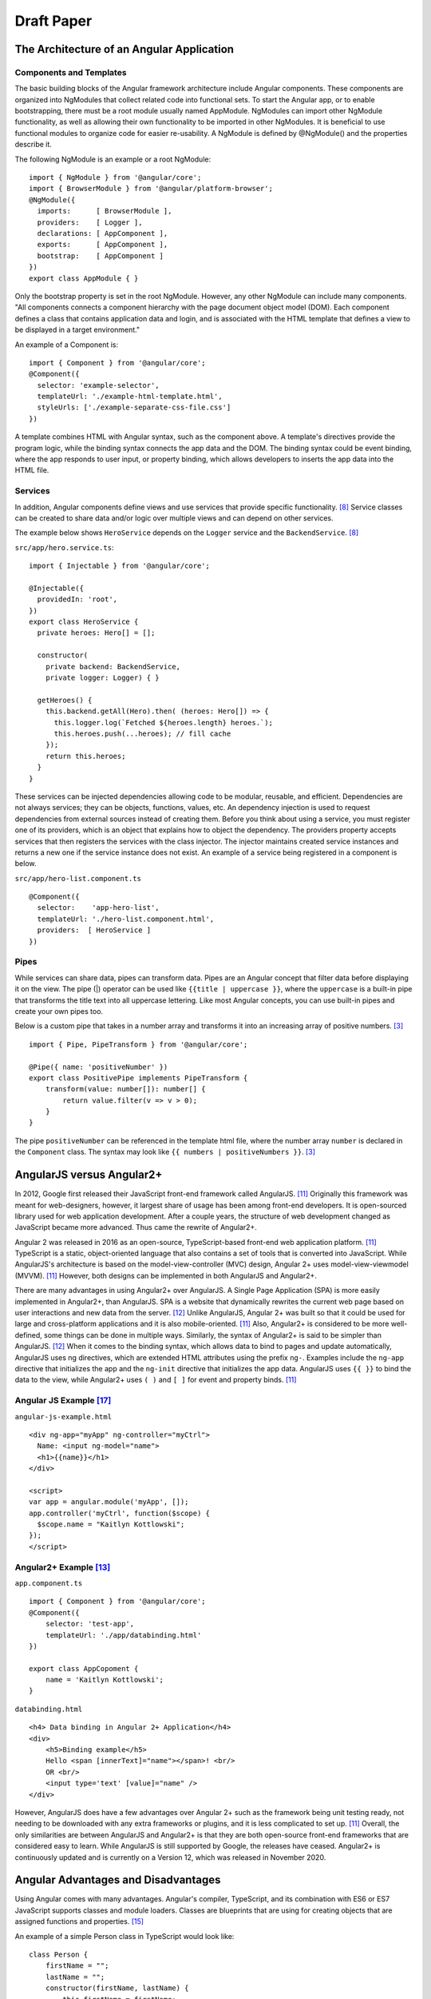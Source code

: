 Draft Paper
===========

The Architecture of an Angular Application
------------------------------------------

Components and Templates
^^^^^^^^^^^^^^^^^^^^^^^^

The basic building blocks of the Angular framework architecture include
Angular components. These components are organized into NgModules that
collect related code into functional sets. To start the Angular app, or to
enable bootstrapping, there must be a root module usually named AppModule.
NgModules can import other NgModule functionality, as well as allowing their
own functionality to be imported in other NgModules. It is beneficial to use
functional modules to organize code for easier re-usability. A NgModule is
defined by @NgModule() and the properties describe it.

The following NgModule is an example or a root NgModule: ::

    import { NgModule } from '@angular/core';
    import { BrowserModule } from '@angular/platform-browser';
    @NgModule({
      imports:      [ BrowserModule ],
      providers:    [ Logger ],
      declarations: [ AppComponent ],
      exports:      [ AppComponent ],
      bootstrap:    [ AppComponent ]
    })
    export class AppModule { }

Only the bootstrap property is set in the root NgModule. However, any other
NgModule can include many components. "All components connects a component
hierarchy with the page document object model (DOM). Each component defines a
class that contains application data and login, and is associated with the
HTML template that defines a view to be displayed in a target environment."

An example of a Component is: ::

    import { Component } from '@angular/core';
    @Component({
      selector: 'example-selector',
      templateUrl: './example-html-template.html',
      styleUrls: ['./example-separate-css-file.css']
    })

A template combines HTML with Angular syntax, such as the component above. A
template's directives provide the program logic, while the binding syntax
connects the app data and the DOM. The binding syntax could be event binding,
where the app responds to user input, or property binding, which allows
developers to inserts the app data into the HTML file.

Services
^^^^^^^^

In addition, Angular components define views and use services that provide
specific functionality. [#f8]_ Service classes can be created to share data
and/or logic over multiple views and can depend on other services.

The example below shows ``HeroService`` depends on the ``Logger`` service and
the ``BackendService``. [#f8]_

``src/app/hero.service.ts``::

    import { Injectable } from '@angular/core';

    @Injectable({
      providedIn: 'root',
    })
    export class HeroService {
      private heroes: Hero[] = [];

      constructor(
        private backend: BackendService,
        private logger: Logger) { }

      getHeroes() {
        this.backend.getAll(Hero).then( (heroes: Hero[]) => {
          this.logger.log(`Fetched ${heroes.length} heroes.`);
          this.heroes.push(...heroes); // fill cache
        });
        return this.heroes;
      }
    }

These services can be injected dependencies allowing code to be modular,
reusable, and efficient. Dependencies are not always services; they can be
objects, functions, values, etc. An dependency injection is used to request
dependencies from external sources instead of creating them. Before you
think about using a service, you must register one of its providers, which
is an object that explains how to object the dependency. The providers
property accepts services that then registers the services with the class
injector. The injector maintains created service instances and returns a new
one if the service instance does not exist. An example of a service being
registered in a component is below.

``src/app/hero-list.component.ts`` ::

    @Component({
      selector:    'app-hero-list',
      templateUrl: './hero-list.component.html',
      providers:  [ HeroService ]
    })

Pipes
^^^^^

While services can share data, pipes can transform data. Pipes are an Angular
concept that filter data before displaying it on the view. The pipe (|)
operator can be used like ``{{title | uppercase }}``, where the ``uppercase``
is a built-in pipe that transforms the title text into all uppercase lettering.
Like most Angular concepts, you can use built-in pipes and create your own
pipes too.

Below is a custom pipe that takes in a number array and transforms
it into an increasing array of positive numbers. [#f3]_ ::

    import { Pipe, PipeTransform } from '@angular/core';

    @Pipe({ name: 'positiveNumber' })
    export class PositivePipe implements PipeTransform {
        transform(value: number[]): number[] {
            return value.filter(v => v > 0);
        }
    }

The pipe ``positiveNumber`` can be referenced in the template html file,
where the number array ``number`` is declared in the ``Component`` class. The
syntax may look like ``{{ numbers | positiveNumbers }}``. [#f3]_


AngularJS versus Angular2+
--------------------------

In 2012, Google first released their JavaScript front-end framework called
AngularJS. [#f11]_ Originally this framework was meant for web-designers,
however, it largest share of usage has been among front-end developers. It is
open-sourced library used for web application development. After a couple
years, the structure of web development changed as JavaScript became more
advanced. Thus came the rewrite of Angular2+.

Angular 2 was released in 2016 as an open-source, TypeScript-based front-end web
application platform. [#f11]_ TypeScript is a static, object-oriented language
that also contains a set of tools that is converted into JavaScript. While
AngularJS's architecture is based on the model-view-controller (MVC) design,
Angular 2+ uses model-view-viewmodel (MVVM). [#f11]_ However, both designs
can be implemented in both AngularJS and Angular2+.

There are many advantages in using Angular2+ over AngularJS. A Single Page
Application (SPA) is more easily implemented in Angular2+, than AngularJS.
SPA is a website that dynamically rewrites the current web page based on user
interactions and new data from the server. [#f12]_ Unlike AngularJS, Angular 2+ was built so that it could be used for large and
cross-platform applications and it is also mobile-oriented. [#f11]_ Also,
Angular2+ is considered to be more well-defined, some things can be done in
multiple ways. Similarly, the syntax of Angular2+ is said to be simpler than
AngularJS. [#f12]_ When it comes to the binding syntax, which allows data to
bind to pages and update automatically, AngularJS uses ng directives, which are
extended HTML attributes using the prefix ``ng-``. Examples include the
``ng-app`` directive that initializes the app and the ``ng-init`` directive
that initializes the app data. AngularJS uses ``{{ }}`` to bind the data to
the view, while Angular2+ uses ``( )`` and ``[ ]`` for event and property
binds. [#f11]_

Angular JS Example [#f17]_
^^^^^^^^^^^^^^^^^^^^^^^^^^

``angular-js-example.html`` ::

    <div ng-app="myApp" ng-controller="myCtrl">
      Name: <input ng-model="name">
      <h1>{{name}}</h1>
    </div>

    <script>
    var app = angular.module('myApp', []);
    app.controller('myCtrl', function($scope) {
      $scope.name = "Kaitlyn Kottlowski";
    });
    </script>

Angular2+ Example [#f13]_
^^^^^^^^^^^^^^^^^^^^^^^^^

``app.component.ts`` ::

    import { Component } from '@angular/core';
    @Component({
        selector: 'test-app',
        templateUrl: './app/databinding.html'
    })

    export class AppCopoment {
        name = 'Kaitlyn Kottlowski';
    }

``databinding.html`` ::

    <h4> Data binding in Angular 2+ Application</h4>
    <div>
        <h5>Binding example</h5>
        Hello <span [innerText]="name"></span>! <br/>
        OR <br/>
        <input type='text' [value]="name" />
    </div>


However, AngularJS does have a few advantages over Angular 2+ such as the
framework being unit testing ready, not needing to be downloaded with any extra
frameworks or plugins, and it is less complicated to set up. [#f11]_ Overall, the only
similarities are between AngularJS and Angular2+ is that they are both
open-source front-end frameworks that are considered easy to learn.
While AngularJS is still supported by Google, the releases have ceased.
Angular2+ is continuously updated and is currently on a Version 12, which was
released in November 2020.

Angular Advantages and Disadvantages
------------------------------------

Using Angular comes with many advantages. Angular's compiler, TypeScript, and
its combination with ES6 or ES7 JavaScript supports classes and module
loaders. Classes are blueprints that are using for creating objects that are
assigned functions and properties. [#f15]_

An example of a simple Person class in TypeScript would look like::

    class Person {
        firstName = "";
        lastName = "";
        constructor(firstName, lastName) {
            this.firstName = firstName;
            this.lastName = lastName;
        }

        name() {
            return `${this.firstName} ${this.lastName}`;
        }

        whoAreYou() {
            return `Hi i'm ${this.name()}`;
        }
    }

A module is another name for a reusable file, thus module loaders simply
interprets the module code and loads the module depending on the module
format. [#f14]_

For example, in HTML you may want to load in a javascript file or a .css
file like ::

    <script src="Example/example.js"></script>
    <link rel="stylesheet" href="example.css">

Angular also has advanced form validation that includes the form being a
container that can be validated itself when submitted. Controllers can have
its own validation, which can include validating errors and providing users
with descriptive feedback on their views. Also, because Angular is backed by
Google it has one of the largest communities and Google's core team
collaborates with the community in design updates. While Angular2+ may have more simpler binding than AngularJS, compared to all
the other front-end frameworks, both AngularJS and Angular2+ are consider
easy to use in two-way binding. Two-way binding allows an update in the
browser to automatically update the data in storage, and if there the data in
the storage is updated, then the browser is immediately updated too. [#f6]_

Out of all the other frameworks, Angular is compared to React the most.
[#f2]_ While Angular is built with data-binding and is a complete framework,
React is even easier to learn and understand. Both frameworks use TypeScript
and have large communities. However, based on their GitHub repositories,
React has more popularity among users. [#f16]_ These findings correlate with
Angular's ranking on State of JavaScript.  The satisfaction and interest of
Angular has been below React since 2016. While Angular is still below React
in usage and awareness, Angular's usage has increased heavily since 2016
(Chart 1). [#f1]_

(Chart 1 here - show usage)

What can you build with Angular?The basic building blocks of the Angular framework architecture include
Angular components. These components are organized into NgModules that
collect related code into functional sets. To start the Angular app, or to
enable bootstrapping, there must be a root module usually named AppModule.
NgModules can import other NgModule functionality, as well as allowing their
own functionality to be imported in other NgModules. It is beneficial to use
functional modules to organize code for easier re-usability. A NgModule is
defined by @NgModule() and the properties describe it.

The following NgModule is an example or a root NgModule: ::

    import { NgModule } from '@angular/core';
    import { BrowserModule } from '@angular/platform-browser';
    @NgModule({
      imports:      [ BrowserModule ],
      providers:    [ Logger ],
      declarations: [ AppComponent ],
      exports:      [ AppComponent ],
      bootstrap:    [ AppComponent ]
    })
    export class AppModule { }

Only the bootstrap property is set in the root NgModule. However, any other
NgModule can include many components. "All components connects a component
hierarchy with the page document object model (DOM). Each component defines a
class that contains application data and login, and is associated with the
HTML template that defines a view to be displayed in a target environment."

An example of a Component is: ::

    import { Component } from '@angular/core';
    @Component({
      selector: 'example-selector',
      templateUrl: './example-html-template.html',
      styleUrls: ['./example-separate-css-file.css']
    })

A template combines HTML with Angular syntax, such as the component above. A
template's directives provide the program logic, while the binding syntax
connects the app data and the DOM. The binding syntax could be event binding,
where the app responds to user input, or property binding, which allows
developers to inserts the app data into the HTML file.

Services
^^^^^^^^

In addition, Angular components define views and use services that provide
specific functionality. [#f8]_ Service classes can be created to share data
and/or logic over multiple views and can depend on other services.

The example below shows ``HeroService`` depends on the ``Logger`` service and
the ``BackendService``. [#f8]_

``src/app/hero.service.ts``::

    import { Injectable } from '@angular/core';

    @Injectable({
      providedIn: 'root',
    })
    export class HeroService {
      private heroes: Hero[] = [];

      constructor(
        private backend: BackendService,
        private logger: Logger) { }

      getHeroes() {
        this.backend.getAll(Hero).then( (heroes: Hero[]) => {
          this.logger.log(`Fetched ${heroes.length} heroes.`);
          this.heroes.push(...heroes); // fill cache
        });
        return this.heroes;
      }
    }

These services can be injected dependencies allowing code to be modular,
reusable, and efficient. Dependencies are not always services; they can be
objects, functions, values, etc. An dependency injection is used to request
dependencies from external sources instead of creating them. Before you
think about using a service, you must register one of its providers, which
is an object that explains how to object the dependency. The providers
property accepts services that then registers the services with the class
injector. The injector maintains created service instances and returns a new
one if the service instance does not exist. An example of a service being
registered in a component is below.

``src/app/hero-list.component.ts`` ::

    @Component({
      selector:    'app-hero-list',
      templateUrl: './hero-list.component.html',
      providers:  [ HeroService ]
    })

Pipes
^^^^^

While services can share data, pipes can transform data. Pipes are an Angular
concept that filter data before displaying it on the view. The pipe (|)
operator can be used like ``{{title | uppercase }}``, where the ``uppercase``
is a built-in pipe that transforms the title text into all uppercase lettering.
Like most Angular concepts, you can use built-in pipes and create your own
pipes too.

Below is a custom pipe that takes in a number array and transforms
it into an increasing array of positive numbers. [#f3]_ ::

    import { Pipe, PipeTransform } from '@angular/core';

    @Pipe({ name: 'positiveNumber' })
    export class PositivePipe implements PipeTransform {
        transform(value: number[]): number[] {
            return value.filter(v => v > 0);
        }
    }

The pipe ``positiveNumber`` can be referenced in the template html file,
where the number array ``number`` is declared in the ``Component`` class. The
syntax may look like ``{{ numbers | positiveNumbers }}``. [#f3]_


AngularJS versus Angular2+
--------------------------

In 2012, Google first released their JavaScript front-end framework called
AngularJS. [#f11]_ Originally this framework was meant for web-designers,
however, it largest share of usage has been among front-end developers. It is
open-sourced library used for web application development. After a couple
years, the structure of web development changed as JavaScript became more
advanced. Thus came the rewrite of Angular2+.

Angular 2 was released in 2016 as an open-source, TypeScript-based front-end web
application platform. [#f11]_ TypeScript is a static, object-oriented language
that also contains a set of tools that is converted into JavaScript. While
AngularJS's architecture is based on the model-view-controller (MVC) design,
Angular 2+ uses model-view-viewmodel (MVVM). [#f11]_ However, both designs
can be implemented in both AngularJS and Angular2+.

There are many advantages in using Angular2+ over AngularJS. A Single Page
Application (SPA) is more easily implemented in Angular2+, than AngularJS.
SPA is a website that dynamically rewrites the current web page based on user
interactions and new data from the server. [#f12]_ Unlike AngularJS, Angular 2+ was built so that it could be used for large and
cross-platform applications and it is also mobile-oriented. [#f11]_ Also,
Angular2+ is considered to be more well-defined, some things can be done in
multiple ways. Similarly, the syntax of Angular2+ is said to be simpler than
AngularJS. [#f12]_ When it comes to the binding syntax, which allows data to
bind to pages and update automatically, AngularJS uses ng directives, which are
extended HTML attributes using the prefix ``ng-``. Examples include the
``ng-app`` directive that initializes the app and the ``ng-init`` directive
that initializes the app data. AngularJS uses ``{{ }}`` to bind the data to
the view, while Angular2+ uses ``( )`` and ``[ ]`` for event and property
binds. [#f11]_

Angular JS Example [#f17]_
^^^^^^^^^^^^^^^^^^^^^^^^^^

``angular-js-example.html`` ::

    <div ng-app="myApp" ng-controller="myCtrl">
      Name: <input ng-model="name">
      <h1>{{name}}</h1>
    </div>

    <script>
    var app = angular.module('myApp', []);
    app.controller('myCtrl', function($scope) {
      $scope.name = "Kaitlyn Kottlowski";
    });
    </script>

Angular2+ Example [#f13]_
^^^^^^^^^^^^^^^^^^^^^^^^^

``app.component.ts`` ::

    import { Component } from '@angular/core';
    @Component({
        selector: 'test-app',
        templateUrl: './app/databinding.html'
    })

    export class AppCopoment {
        name = 'Kaitlyn Kottlowski';
    }

``databinding.html`` ::

    <h4> Data binding in Angular 2+ Application</h4>
    <div>
        <h5>Binding example</h5>
        Hello <span [innerText]="name"></span>! <br/>
        OR <br/>
        <input type='text' [value]="name" />
    </div>


However, AngularJS does have a few advantages over Angular 2+ such as the
framework being unit testing ready, not needing to be downloaded with any extra
frameworks or plugins, and it is less complicated to set up. [#f11]_ Overall, the only
similarities are between AngularJS and Angular2+ is that they are both
open-source front-end frameworks that are considered easy to learn.
While AngularJS is still supported by Google, the releases have ceased.
Angular2+ is continuously updated and is currently on a Version 12, which was
released in November 2020.

Angular Advantages and Disadvantages
------------------------------------

Using Angular comes with many advantages. Angular's compiler, TypeScript, and
its combination with ES6 or ES7 JavaScript supports classes and module
loaders. Classes are blueprints that are using for creating objects that are
assigned functions and properties. [#f15]_

An example of a simple Person class in TypeScript would look like::

    class Person {
        firstName = "";
        lastName = "";
        constructor(firstName, lastName) {
            this.firstName = firstName;
            this.lastName = lastName;
        }

        name() {
            return `${this.firstName} ${this.lastName}`;
        }

        whoAreYou() {
            return `Hi i'm ${this.name()}`;
        }
    }

A module is another name for a reusable file, thus module loaders simply
interprets the module code and loads the module depending on the module
format. [#f14]_

For example, in HTML you may want to load in a javascript file or a .css
file like ::

    <script src="Example/example.js"></script>
    <link rel="stylesheet" href="example.css">

Angular also has advanced form validation that includes the form being a
container that can be validated itself when submitted. Controllers can have
its own validation, which can include validating errors and providing users
with descriptive feedback on their views. Also, because Angular is backed by
Google it has one of the largest communities and Google's core team
collaborates with the community in design updates. While Angular2+ may have more simpler binding than AngularJS, compared to all
the other front-end frameworks, both AngularJS and Angular2+ are consider
easy to use in two-way binding. Two-way binding allows an update in the
browser to automatically update the data in storage, and if there the data in
the storage is updated, then the browser is immediately updated too. [#f6]_

Out of all the other frameworks, Angular is compared to React the most.
[#f2]_ While Angular is built with data-binding and is a complete framework,
React is even easier to learn and understand. Both frameworks use TypeScript
and have large communities. However, based on their GitHub repositories,
React has more popularity among users. [#f16]_ These findings correlate with
Angular's ranking on State of JavaScript.  The satisfaction and interest of
Angular has been below React since 2016. While Angular is still below React
in usage and awareness, Angular's usage has increased heavily since 2016
(Chart 1). [#f1]_

(Chart 1 here - show usage)

Applications Built By Angular
-----------------------------

Enterprise Web Apps
^^^^^^^^^^^^^^^^^^^

People use Angular to build all sorts of applications. The first type of
application is an Enterprise Web App. Most big organizations use this
web-based application to handle internal and external needs and operations.
Since Angular is scalable, which means it can handle growth and an increase
in users and load, it has started to become the go-to framework for big teams
. Organizations appreciated the re-usability of the components, the unified
architecture, and its high security standards. [#f9]_

Mobile Apps
^^^^^^^^^^^

Another type of application that can be built by Angular is Mobile. You can
use Angular with NativeScript to build an iOS or Android app. NativeScript is
another open-source framework used to develop mobile apps using JavaScript.
To build hybrid apps, you can use Angular with Ionic. Hybrid apps allow a
developer to create both iOS, Android, and Window apps from the same codebase.
Ionic is also another open-source framework using JavaScript. [#f9]_

Progressive Web Apps
^^^^^^^^^^^^^^^^^^^^

Thirdly, progressive web applications (PWA) can also be built using the Angular
framework. [#f9]_ PWAs are a type of application software built for the web
using JavaScript, HTML, and CSS. They are to work on any device and any browser.
PWAs are installable, should work offline as well as online, have minimal
page refreshes, and more. [#f18]_ Use the command ``ng add @angular/pwa`` to
build a PWA with Angular on the Command Line in the project directory.

Single-Page Apps
^^^^^^^^^^^^^^^^

Finally, the most popular application built by Angular is Single-Page
Applications (SPA). The purpose of a SPA is to allow the user to interact
with an application on a single page. The information displayed will appear
dynamically. SPAs are considered better at providing greater user experiences
in comparison to multi-page applications. [#f18]_

SPA Tutorial
------------
Can't do this part yet because the eBook I am referencing is unavailable due
to Simpson's Network issues.

--------------------------------

Enterprise Web Apps
^^^^^^^^^^^^^^^^^^^

People use Angular to build all sorts of applications. The first type of
application is an Enterprise Web App. Most big organizations use this
web-based application to handle internal and external needs and operations.
Since Angular is scalable, which means it can handle growth and an increase
in users and load, it has started to become the go-to framework for big teams
. Organizations appreciated the re-usability of the components, the unified
architecture, and its high security standards. [#f9]_

Mobile Apps
^^^^^^^^^^^

Another type of application that can be built by Angular is Mobile. You can
use Angular with NativeScript to build an iOS or Android app. NativeScript is
another open-source framework used to develop mobile apps using JavaScript.
To build hybrid apps, you can use Angular with Ionic. Hybrid apps allow a
developer to create both iOS, Android, and Window apps from the same codebase.
Ionic is also another open-source framework using JavaScript. [#f9]_

Progressive Web Apps
^^^^^^^^^^^^^^^^^^^^

Thirdly, progressive web applications (PWA) can also be built using the Angular
framework. [#f9]_ PWAs are a type of application software built for the web
using JavaScript, HTML, and CSS. They are to work on any device and any browser.
PWAs are installable, should work offline as well as online, have minimal
page refreshes, and more. [#f18]_ Use the command ``ng add @angular/pwa`` to
build a PWA with Angular on the Command Line in the project directory.

Single-Page Apps
^^^^^^^^^^^^^^^^

Finally, the most popular application built by Angular is Single-Page
Applications (SPA). The purpose of a SPA is to allow the user to interact
with an application on a single page. The information displayed will appear
dynamically. SPAs are considered better at providing greater user experiences
in comparison to multi-page applications. [#f18]_

SPA Tutorial
------------
Can't do this part yet because the eBook I am referencing is unavailable due
to Simpson's Network issues.


References
----------

.. [#f1] Greif, S., Benitte, R., & Rambeau, M. (2020). "`The State of
    JavaScript 2020: Front-end frameworks <https://2020.stateofjs.com/en-US/technologies/front-end-frameworks/>`_". Retrieved
    19:52, February 6, 2021.

.. [#f2] Holas, T. (2017, June 27).
    "`Angular vs. React: Which is better for web development? <https://www.toptal.com/front-end/angular-vs-react-for-web-development>`_".
    Retrieved 20:05, February 06, 2021.

.. [#f3] Padmanabhan, P. (2018).
    "`Java ee 8 and angular : a practical guide to building modern single-page applications with angular and java ee
    <https://simpsoncollege.on.worldcat.org/search?queryString=kw%3A%28java+ee+8+and+angular%29&databaseList=638&origPageViewName=pages%2Fadvanced-search-page&clusterResults=true&expandSearch=true&translateSearch=false&queryTranslationLanguage=&scope=#/oclc/1021887714>`_".
    Packt Publishing.

.. [#f4] Оглукян, А. К. (2020).
    "`OVERVIEW OF THE ANGULAR FRAMEWORK: PROS AND CONS <https://os-russia.com/SBORNIKI/KON-299.pdf#page=33>`_".
    Omega Science International Center of Innovation Research, 33-37.

.. [#f5] Noccioli, R. (2019, May 2).
    "`Blast Off with Angular Material | Rachel Noccioli
    <https://www.youtube.com/watch?v=PPhkGNOgaNM&list=PLOETEcp3DkCpimylVKTDe968yNmNIajlR&index=42>`_ [Video file].
    NG Conf. Retrieved 20:34, February 6, 2021.

.. [#f6] Sultan, Mohamed. (2017, November 29-30).
    "`Angular and the Trending Frameworks of Mobile and Web-Based Platform
    Technologies: A Comparative Analysis <https://saiconference
    .com/Downloads/FTC2017/Proceedings/128_Paper_264
    -Angular_and_the_Trending_Frameworks_of_Mobile.pdf>`_". Future
    Technologies Conference (FTC). Retrieved February 21, 2021.

.. [#f7] Thorén, Emma, and Filip Brännlund Stål. March 17, 2017.
    "`Usage of Angular from Developers Perspective <http://www.diva-portal.org/smash/get/diva2:1112464/FULLTEXT01.pdf>`_". Blekinge Institute of Technology. Retrieved
    February 21, 2021.

.. [#f8] Google. "`Introduction to Angular Concepts <https://angular
    .io/guide/architecture>`_". Angular. Retrieved February 21, 2021.

.. [#f9] Gluszek, Lukasz. "`What Apps Can I Build With Angular? A Short Guid for
    Entrepreneurs and Managers <https://www.netguru
    .com/blog/what-apps-can-i-build-with-angular#:~:text=Angular%20is%20an
    %20excellent%20tool,allows%20building%20iOS%20and%20Android>`_". NetGuru.
    Retrieved February 21, 2021.

.. [#f10] Sirchend Softwares. "`Mobile App Development: Why choose Angular
    Development for Mobile Apps? <https://www.sirchend
    .com/web-development/mobile-app-development-why-choose-angular-development
    -for-mobile-apps/>`_". Sirchend Softwares Group. Retrieved February 21,
    2021.

.. [#f11] Kumar, Pankaj. (January 19, 2021). "`AngularJS Vs. Angular 2 Vs.
    Angular 4: Understanding the Differences <https://www.simplilearn
    .com/angularjs-vs-angular-2-vs-angular-4-differences-article>`_".
    Simplilearn. Retrieved March 1, 2021.

.. [#f12] Pedamkar, Priya. "`AngularJS vs Angular 2 <https://www.educba
    .com/angular-js-vs-angular-2/>`_". Educba. Retrieved March 8, 2021.

.. [#f13] Trivedi, Jignesh. (September 16, 2016). "`Data Binding in Angular 2
    <https://www.c-sharpcorner.com/article/data-binding-in-angular-2/>`_".
    C# Corner.  Retrieved March 8, 2021.

.. [#f14] Van de Moere, Jurgen. (February 21, 2017). "`A 10 minute primer to
    JavaScript modules, module formats, module loaders and module bundler
    <https://www.jvandemo.com/a-10-minute-primer-to-javascript-modules-module
    -formats-module-loaders-and-module-bundlers/>`_". JVanDemo. Retrieved March
    22, 2021.

.. [#f15] Asim. (December 26, 2018). "`Class and Inteface <https://codecraft
    .tv/courses/angular/es6-typescript/classinterface/>`_". CodeCraft. Retrieved
    March 22, 2021.

.. [#f16] Daityari, Shaumik. (March 15, 2021). "`Angular vs React vs Vue:
    Which Framework to Choose in 2021 <https://www.codeinwp
    .com/blog/angular-vs-vue-vs-react/>`_". codeinwp. Retrieved March 22, 2021.

.. [#f17] "`Angularjs Data Binding <https://www.w3schools
    .com/angular/angular_databinding.asp>`_". (n.d.). Retrieved March 25, 2021.

.. [#f18] Farrugia, Kevin. (August 11, 2015). "`A Beginner's Guid to
    Progressive Web Apps <http://kaitlynkottlowskicis320-env.eba-bfvuhtc5
    .us-east-2.elasticbeanstalk.com/name_list.html>`_". SmashingMagazine.
    Retrieved April 3, 2021.